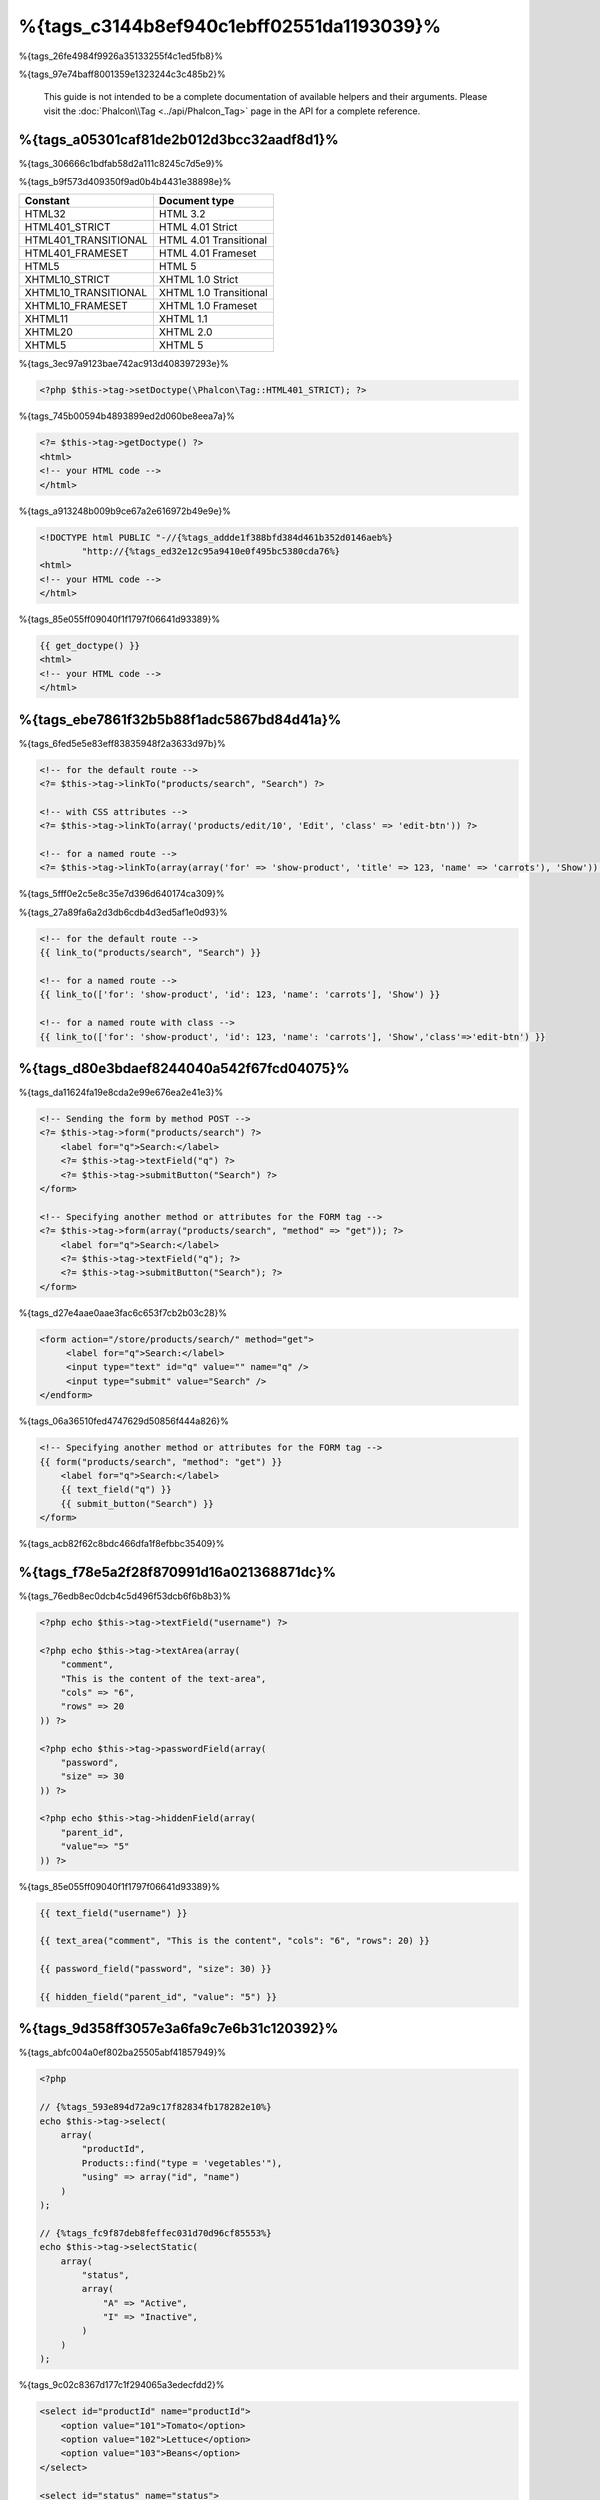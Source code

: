 %{tags_c3144b8ef940c1ebff02551da1193039}%
============
%{tags_26fe4984f9926a35133255f4c1ed5fb8}%

%{tags_97e74baff8001359e1323244c3c485b2}%

.. highlights::
    This guide is not intended to be a complete documentation of available helpers and their arguments. Please visit
    the :doc:`Phalcon\\Tag <../api/Phalcon_Tag>` page in the API for a complete reference.


%{tags_a05301caf81de2b012d3bcc32aadf8d1}%
------------------------
%{tags_306666c1bdfab58d2a111c8245c7d5e9}%

%{tags_b9f573d409350f9ad0b4b4431e38898e}%

+----------------------+------------------------+
| Constant             | Document type          |
+======================+========================+
| HTML32               | HTML 3.2               |
+----------------------+------------------------+
| HTML401_STRICT       | HTML 4.01 Strict       |
+----------------------+------------------------+
| HTML401_TRANSITIONAL | HTML 4.01 Transitional |
+----------------------+------------------------+
| HTML401_FRAMESET     | HTML 4.01 Frameset     |
+----------------------+------------------------+
| HTML5                | HTML 5                 |
+----------------------+------------------------+
| XHTML10_STRICT       | XHTML 1.0 Strict       |
+----------------------+------------------------+
| XHTML10_TRANSITIONAL | XHTML 1.0 Transitional |
+----------------------+------------------------+
| XHTML10_FRAMESET     | XHTML 1.0 Frameset     |
+----------------------+------------------------+
| XHTML11              | XHTML 1.1              |
+----------------------+------------------------+
| XHTML20              | XHTML 2.0              |
+----------------------+------------------------+
| XHTML5               | XHTML 5                |
+----------------------+------------------------+

%{tags_3ec97a9123bae742ac913d408397293e}%

.. code-block:: php

    <?php $this->tag->setDoctype(\Phalcon\Tag::HTML401_STRICT); ?>

%{tags_745b00594b4893899ed2d060be8eea7a}%

.. code-block:: html+php

    <?= $this->tag->getDoctype() ?>
    <html>
    <!-- your HTML code -->
    </html>

%{tags_a913248b009b9ce67a2e616972b49e9e}%

.. code-block:: html

    <!DOCTYPE html PUBLIC "-//{%tags_addde1f388bfd384d461b352d0146aeb%}
            "http://{%tags_ed32e12c95a9410e0f495bc5380cda76%}
    <html>
    <!-- your HTML code -->
    </html>

%{tags_85e055ff09040f1f1797f06641d93389}%

.. code-block:: html+jinja

    {{ get_doctype() }}
    <html>
    <!-- your HTML code -->
    </html>

%{tags_ebe7861f32b5b88f1adc5867bd84d41a}%
----------------
%{tags_6fed5e5e83eff83835948f2a3633d97b}%

.. code-block:: html+php

    <!-- for the default route -->
    <?= $this->tag->linkTo("products/search", "Search") ?>

    <!-- with CSS attributes -->
    <?= $this->tag->linkTo(array('products/edit/10', 'Edit', 'class' => 'edit-btn')) ?>

    <!-- for a named route -->
    <?= $this->tag->linkTo(array(array('for' => 'show-product', 'title' => 123, 'name' => 'carrots'), 'Show')) ?>

%{tags_5fff0e2c5e8c35e7d396d640174ca309}%

%{tags_27a89fa6a2d3db6cdb4d3ed5af1e0d93}%

.. code-block:: html+jinja

    <!-- for the default route -->
    {{ link_to("products/search", "Search") }}

    <!-- for a named route -->
    {{ link_to(['for': 'show-product', 'id': 123, 'name': 'carrots'], 'Show') }}

    <!-- for a named route with class -->
    {{ link_to(['for': 'show-product', 'id': 123, 'name': 'carrots'], 'Show','class'=>'edit-btn') }}

%{tags_d80e3bdaef8244040a542f67fcd04075}%
--------------
%{tags_da11624fa19e8cda2e99e676ea2e41e3}%

.. code-block:: html+php

    <!-- Sending the form by method POST -->
    <?= $this->tag->form("products/search") ?>
        <label for="q">Search:</label>
        <?= $this->tag->textField("q") ?>
        <?= $this->tag->submitButton("Search") ?>
    </form>

    <!-- Specifying another method or attributes for the FORM tag -->
    <?= $this->tag->form(array("products/search", "method" => "get")); ?>
        <label for="q">Search:</label>
        <?= $this->tag->textField("q"); ?>
        <?= $this->tag->submitButton("Search"); ?>
    </form>

%{tags_d27e4aae0aae3fac6c653f7cb2b03c28}%

.. code-block:: html

    <form action="/store/products/search/" method="get">
         <label for="q">Search:</label>
         <input type="text" id="q" value="" name="q" />
         <input type="submit" value="Search" />
    </endform>

%{tags_06a36510fed4747629d50856f444a826}%

.. code-block:: html+jinja

    <!-- Specifying another method or attributes for the FORM tag -->
    {{ form("products/search", "method": "get") }}
        <label for="q">Search:</label>
        {{ text_field("q") }}
        {{ submit_button("Search") }}
    </form>

%{tags_acb82f62c8bdc466dfa1f8efbbc35409}%

%{tags_f78e5a2f28f870991d16a021368871dc}%
---------------------------------
%{tags_76edb8ec0dcb4c5d496f53dcb6f6b8b3}%

.. code-block::  html+php

    <?php echo $this->tag->textField("username") ?>

    <?php echo $this->tag->textArea(array(
        "comment",
        "This is the content of the text-area",
        "cols" => "6",
        "rows" => 20
    )) ?>

    <?php echo $this->tag->passwordField(array(
        "password",
        "size" => 30
    )) ?>

    <?php echo $this->tag->hiddenField(array(
        "parent_id",
        "value"=> "5"
    )) ?>

%{tags_85e055ff09040f1f1797f06641d93389}%

.. code-block::  html+jinja

    {{ text_field("username") }}

    {{ text_area("comment", "This is the content", "cols": "6", "rows": 20) }}

    {{ password_field("password", "size": 30) }}

    {{ hidden_field("parent_id", "value": "5") }}

%{tags_9d358ff3057e3a6fa9c7e6b31c120392}%
-------------------
%{tags_abfc004a0ef802ba25505abf41857949}%

.. code-block:: php

    <?php

    // {%tags_593e894d72a9c17f82834fb178282e10%}
    echo $this->tag->select(
        array(
            "productId",
            Products::find("type = 'vegetables'"),
            "using" => array("id", "name")
        )
    );

    // {%tags_fc9f87deb8feffec031d70d96cf85553%}
    echo $this->tag->selectStatic(
        array(
            "status",
            array(
                "A" => "Active",
                "I" => "Inactive",
            )
        )
    );

%{tags_9c02c8367d177c1f294065a3edecfdd2}%

.. code-block:: html

    <select id="productId" name="productId">
        <option value="101">Tomato</option>
        <option value="102">Lettuce</option>
        <option value="103">Beans</option>
    </select>

    <select id="status" name="status">
        <option value="A">Active</option>
        <option value="I">Inactive</option>
    </select>

%{tags_2942cd92191a7671ed47ae8e39c6fe4c}%

.. code-block:: php

    <?php

    // {%tags_f298c863c1906cf5c321226577ad23d8%}
    echo $this->tag->select(
        array(
            "productId",
            Products::find("type = 'vegetables'"),
            "using" => array("id", "name"),
            "useEmpty" => true
        )
    );

.. code-block:: html

    <select id="productId" name="productId">
        <option value="">Choose..</option>
        <option value="101">Tomato</option>
        <option value="102">Lettuce</option>
        <option value="103">Beans</option>
    </select>

.. code-block:: php

    <?php

    // {%tags_4314ad10978d6e5295430fcaddb76476%}
    echo $this->tag->select(
        array(
            'productId',
            Products::find("type = 'vegetables'"),
            'using' => array('id', "name"),
            'useEmpty' => true,
            'emptyText' => 'Please, choose one...',
            'emptyValue' => '@'
        )
    );

.. code-block:: html

    <select id="productId" name="productId">
        <option value="@">Please, choose one..</option>
        <option value="101">Tomato</option>
        <option value="102">Lettuce</option>
        <option value="103">Beans</option>
    </select>

%{tags_0c04dce33fdd9d575e3ae484205cd477}%

.. code-block:: jinja

    {# Creating a Select Tag with an empty option with default text #}
    {{ select('productId', products, 'using': ['id', 'name'],
        'useEmpty': true, 'emptyText': 'Please, choose one...', 'emptyValue': '@') }}

%{tags_d7b369e25a0fd32a072012ae2eac6dff}%
-------------------------
%{tags_96133c6dea59a8e21c1dd8830d7d77d4}%

.. code-block:: html+php

    <?php $this->tag->textField(
        array(
            "price",
            "size"        => 20,
            "maxlength"   => 30,
            "placeholder" => "Enter a price",
        )
    ) ?>

%{tags_f1cc9e4206867580dc22af76768cc7c5}%

.. code-block:: jinja

    {{ text_field("price", "size": 20, "maxlength": 30, "placeholder": "Enter a price") }}

%{tags_2dee12a8009caf9941e26e95aa5529e9}%

.. code-block:: html

    <input type="text" name="price" id="price" size="20" maxlength="30"
        placeholder="Enter a price" />

%{tags_90680a0d6ea8d96ae9c3d278eee75491}%
---------------------

%{tags_d1f65b9d28d406d8c7cf83f5775c49e1}%
^^^^^^^^^^^^^^^^
%{tags_ee6a94af060dc0d282ab7dc0ea202ca0}%

.. code-block:: php

    <?php

    class ProductsController extends \Phalcon\Mvc\Controller
    {

        public function indexAction()
        {
            $this->tag->setDefault("color", "Blue");
        }

    }

%{tags_3a082c1e05df761cc8022226bfc86488}%

.. code-block:: php

    <?php

    echo $this->tag->selectStatic(
        array(
            "color",
            array(
                "Yellow" => "Yellow",
                "Blue"   => "Blue",
                "Red"    => "Red"
            )
        )
    );

%{tags_be7e6e74365b955a1bc65b29d77f1561}%

.. code-block:: html

    <select id="color" name="color">
        <option value="Yellow">Yellow</option>
        <option value="Blue" selected="selected">Blue</option>
        <option value="Red">Red</option>
    </select>

%{tags_6ac76522c00c412a4fbb903ea19d6032}%
^^^^^^^^^^^^^^^^
%{tags_a4c4d2b129dc240a15408fa1a7606e48}%

%{tags_30b618a7301fb8d8b32e47c2a8be084f}%
^^^^^^^^^^^^^^^^^^^^^^^^^^
%{tags_f8114bbc24aaa6312eb398a26ea2066a}%

%{tags_f8c9fc84fa74d911f322224af7074c29}%
---------------------------------------
%{tags_910b594f8c82327d21d73614dd2c72c6}%

.. code-block:: php

    <?php

    class PostsController extends \Phalcon\Mvc\Controller
    {

        public function initialize()
        {
            $this->tag->setTitle("Your Website");
        }

        public function indexAction()
        {
            $this->tag->prependTitle("Index of Posts - ");
        }

    }

.. code-block:: html+php

    <html>
        <head>
            <?php echo $this->tag->getTitle(); ?>
        </head>
        <body>

        </body>
    </html>

%{tags_9c02c8367d177c1f294065a3edecfdd2}%

.. code-block:: html+php

    <html>
        <head>
            <title>Index of Posts - Your Website</title>
        </head>
          <body>

          </body>
    </html>

%{tags_11fa3ca18323c73cebd6841cd4dcaafe}%
----------------------
%{tags_8b872a9b81bce0e4f64179a652555204}%

%{tags_d7e6e0ce3a4102593931f158735cde7a}%
^^^^^^
%{tags_0c1c21e9be8e382368436e64c0ec5299}%

%{tags_85e055ff09040f1f1797f06641d93389}%

.. code-block:: jinja

    {# Generate <img src="/your-app/img/hello.gif"> #}
    {{ image("img/hello.gif") }}

    {# Generate <img alt="alternative text" src="/your-app/img/hello.gif"> #}
    {{ image("img/hello.gif", "alt": "alternative text") }}

%{tags_693fb39361177ed6925aa84de2b9e7d3}%
^^^^^^^^^^^
%{tags_77dc31151d7cfc1fcd3f2a3f0800949f}%

%{tags_85e055ff09040f1f1797f06641d93389}%

.. code-block:: jinja

    {# Generate <link rel="stylesheet" href="http://{%tags_9e78f902697eeb6bedcdcb0883215e92%}
    {{ stylesheet_link("http://{%tags_cf68bb2dedfa37e577f0f9f69b7b3b4d%}

    {# Generate <link rel="stylesheet" href="/your-app/css/styles.css" type="text/css"> #}
    {{ stylesheet_link("css/styles.css") }}

%{tags_39404202e17269c2366ceb1a4c9caf3f}%
^^^^^^^^^^
%{tags_4fa17e43d71ae1d2de4c6c26d74f669d}%

%{tags_85e055ff09040f1f1797f06641d93389}%

.. code-block:: jinja

    {# Generate <script src="http://{%tags_be7ba5686121df0cebfd766b926ba664%}
    {{ javascript_include("http://{%tags_4baa9b794a54c1bc8cbab56d43e5cbb7%}

    {# Generate <script src="/your-app/javascript/jquery.min.js" type="text/javascript"></script> #}
    {{ javascript_include("javascript/jquery.min.js") }}

%{tags_70a9b234bde9b99d278cdf4eddefc89b}%
^^^^^^^^^^^^^^^^^^^^^^^^^^^^^^^^^^^^
%{tags_98a764ec8520f16e70ae318adaa88522}%

.. code-block:: php

    <?php

    // {%tags_32b919d18cfaca89383f6000dcc9c031%}
    // {%tags_b76450a52dc43274830b299ffdf5abbc%}
    // {%tags_e338f861bd877b46f1df36aaeada2cad%}
    // {%tags_f75bfd31238d957b9712bdc1be2d77b7%}
    echo $this->tag->tagHtml("canvas", array("id" => "canvas1", "width" => "300", "class" => "cnvclass"), false, true, true);
    echo "This is my canvas";
    echo $this->tag->tagHtmlClose("canvas");

%{tags_85e055ff09040f1f1797f06641d93389}%

.. code-block:: html+jinja

    {# Generate
    <canvas id="canvas1" width="300" class="cnvclass">
    This is my canvas
    </canvas> #}
    {{ tag_html("canvas", ["id": "canvas1", width": "300", "class": "cnvclass"], false, true, true) }}
        This is my canvas
    {{ tag_html_close("canvas") }}


%{tags_5240a19e8081f79e65b6199ffe9897b9}%
-----------
%{tags_a8481a14be068e60748f0e6ead523064}%

.. code-block:: php

    <?php echo $this->tag->linkTo('pages/about', 'About') ?>

%{tags_3ca9c99957e6c6ec9f86e78e21a79362}%

.. code-block:: php

    <?php

    class MyTags extends \Phalcon\Tag
    {
        //...

        //{%tags_f966ce4e181e49ba9d6fe934973cfe5c%}
        static public function myAmazingHelper($parameters)
        {
            //...
        }

        //{%tags_6fd0cb7fb64538c542262c9f78e75e69%}
        static public function textField($parameters)
        {
            //...
        }
    }

%{tags_859b2f6f2834e80ef6e97f2a196af08b}%

.. code-block:: php

    <?php

    $di['tag'] = function() {
        return new MyTags();
    };

%{tags_0df7dba379145f570f6ddc01d9fe58f4}%
-------------------------
%{tags_c7e9e5f23cbef8182b99090172b248c9}%

.. code-block:: php

    <?php

    class MyTags extends \Phalcon\Tag
    {

        /**
         * Generates a widget to show a HTML5 audio tag
         *
         * @param array
         * @return string
         */
        static public function audioField($parameters)
        {

            // {%tags_82e5133b47aff3dff8db1618e0d02fde%}
            if (!is_array($parameters)) {
                $parameters = array($parameters);
            }

            // {%tags_5b61a84694979fe52641a07dd1e7f588%}
            if (!isset($parameters[0])) {
                $parameters[0] = $parameters["id"];
            }

            $id = $parameters[0];
            if (!isset($parameters["name"])) {
                $parameters["name"] = $id;
            } else {
                if (!$parameters["name"]) {
                    $parameters["name"] = $id;
                }
            }

            // {%tags_90e92b9aab56703491b18c329c1b14f6%}
            // {%tags_b86a822c4cf76cc90cfa038245f5c71f%}
            if (isset($parameters["value"])) {
                $value = $parameters["value"];
                unset($parameters["value"]);
            } else {
                $value = self::getValue($id);
            }

            // {%tags_bef75aee935f560f9eb31732710d1d5e%}
            $code = '<audio id="'.$id.'" value="'.$value.'" ';
            foreach ($parameters as $key => $attributeValue) {
                if (!is_integer($key)) {
                    $code.= $key.'="'.$attributeValue.'" ';
                }
            }
            $code.=" />";

            return $code;
        }

    }

%{tags_2db6c35c6ecf455bd52455a38f5e72fe}%

.. code-block:: php

    <?php

    try {

        $loader = new \Phalcon\Loader();
        $loader->registerDirs(array(
            '../app/controllers',
            '../app/models',
            '../app/customhelpers' // {%tags_bcdc4f4ee80e6a76b92dedcef33a115f%}
        ))->register();

        $di = new Phalcon\DI\FactoryDefault();

        // {%tags_40d58c968eee754cd56b2edcc365e93e%}
        $di->set('MyTags',  function()
        {
            return new MyTags();
        });

        $application = new \Phalcon\Mvc\Application($di);
        echo $application->handle()->getContent();

        } catch(\Phalcon\Exception $e) {
             echo "PhalconException: ", $e->getMessage();
        }

    }


%{tags_250b8998fa225422145c1c8c5c0bfc85}%

.. code-block:: php

    <body>

        <?php
        echo MyTags::audioField(array(
            'name' => 'test',
            'id' => 'audio_test',
            'src' => '/path/to/audio.mp3'
            ));
        ?>

    </body>


